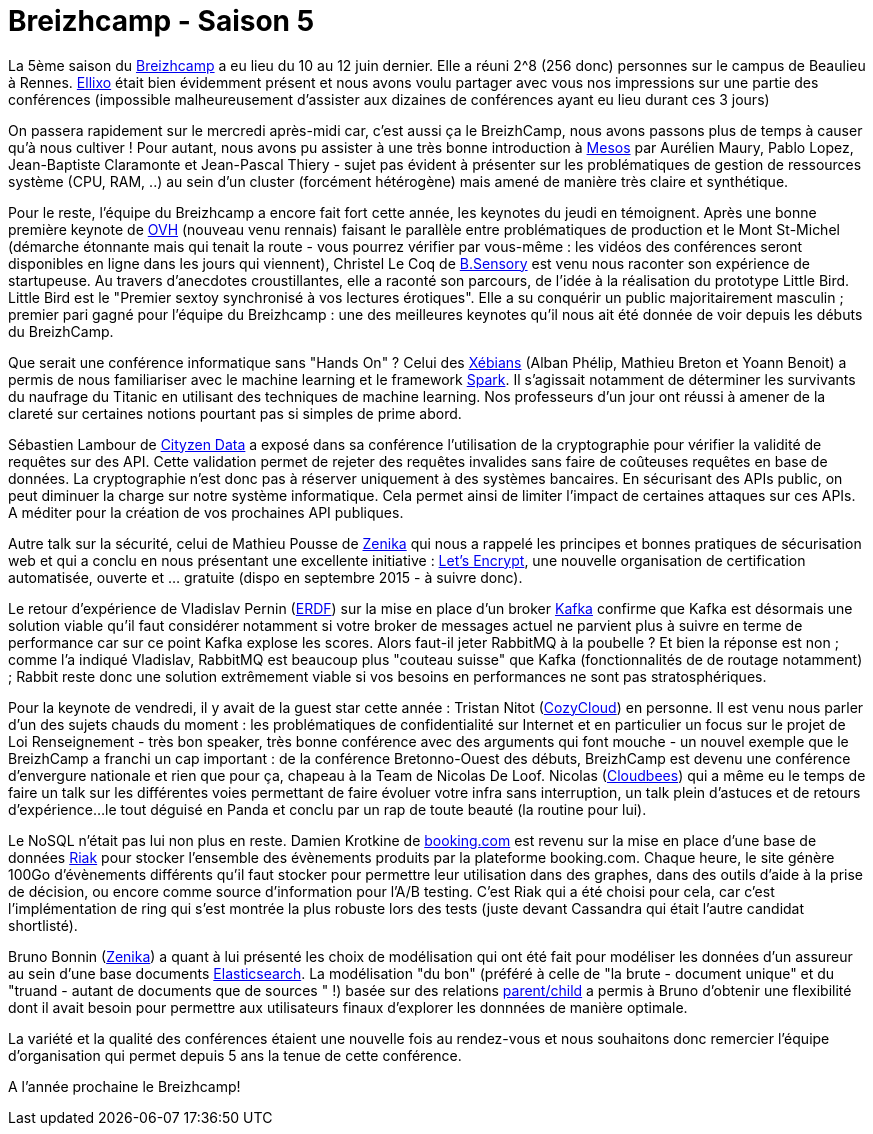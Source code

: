 = Breizhcamp - Saison 5
:hp-tags: BreizhCamp, Conférences

La 5ème saison du http://www.breizhcamp.org/[Breizhcamp] a eu lieu du 10 au 12 juin dernier. Elle a réuni 2^8 (256 donc) personnes sur le campus de Beaulieu à Rennes. http://www.ellixo.com/[Ellixo] était bien évidemment présent et nous avons voulu partager avec vous nos impressions sur une partie des conférences (impossible malheureusement d'assister aux dizaines de conférences ayant eu lieu durant ces 3 jours)

On passera rapidement sur le mercredi après-midi car, c'est aussi ça le BreizhCamp, nous avons passons plus de temps à causer qu'à nous cultiver ! Pour autant, nous avons pu assister à une très bonne introduction à http://mesos.apache.org[Mesos] par Aurélien Maury, Pablo Lopez, Jean-Baptiste Claramonte et Jean-Pascal Thiery - sujet pas évident à présenter sur les problématiques de gestion de ressources système (CPU, RAM, ..) au sein d'un cluster (forcément hétérogène) mais amené de manière très claire et synthétique.

Pour le reste, l'équipe du Breizhcamp a encore fait fort cette année, les keynotes du jeudi en témoignent. Après une bonne première keynote de https://www.ovh.com/[OVH] (nouveau venu rennais) faisant le parallèle entre problématiques de production et le Mont St-Michel (démarche étonnante mais qui tenait la route - vous pourrez vérifier par vous-même : les vidéos des conférences seront disponibles en ligne dans les jours qui viennent), Christel Le Coq de http://www.b-sensory.com/[B.Sensory] est venu nous raconter son expérience de startupeuse. Au travers d'anecdotes croustillantes, elle a raconté son parcours, de l'idée à la réalisation du prototype Little Bird. Little Bird est le "Premier sextoy synchronisé à vos lectures érotiques". Elle a su conquérir un public majoritairement masculin ; premier pari gagné pour l'équipe du Breizhcamp : une des meilleures keynotes qu'il nous ait été donnée de voir depuis les débuts du BreizhCamp.

Que serait une conférence informatique sans "Hands On" ? Celui des http://www.xebia.com[Xébians] (Alban Phélip, Mathieu Breton et Yoann Benoit) a permis de nous familiariser avec le machine learning et le framework https://spark.apache.org/[Spark]. Il s'agissait notamment de déterminer les survivants du naufrage du Titanic en utilisant des techniques de machine learning. Nos professeurs d'un jour ont réussi à amener de la clareté sur certaines notions pourtant pas si simples de prime abord.

Sébastien Lambour de http://www.cityzendata.com/[Cityzen Data] a exposé dans sa conférence l'utilisation de la cryptographie pour vérifier la validité de requêtes sur des API. Cette validation permet de rejeter des requêtes invalides sans faire de coûteuses requêtes en base de données. La cryptographie n'est donc pas à réserver uniquement à des systèmes bancaires. En sécurisant des APIs public, on peut diminuer la charge sur notre système informatique. Cela permet ainsi de limiter l'impact de certaines attaques sur ces APIs. A méditer pour la création de vos prochaines API publiques.

Autre talk sur la sécurité, celui de Mathieu Pousse de http://zenika.com/[Zenika] qui nous a rappelé les principes et bonnes pratiques de sécurisation web et qui a conclu en nous présentant une excellente initiative : https://letsencrypt.org/[Let's Encrypt], une nouvelle organisation de certification automatisée, ouverte et ... gratuite (dispo en septembre 2015 - à suivre donc).

Le retour d'expérience de Vladislav Pernin (http://www.erdf.fr/[ERDF]) sur la mise en place d'un broker https://kafka.apache.org/index.html[Kafka] confirme que Kafka est désormais une solution viable qu'il faut considérer notamment si votre broker de messages actuel ne parvient plus à suivre en terme de performance car sur ce point Kafka explose les scores. Alors faut-il jeter RabbitMQ à la poubelle ? Et bien la réponse est non ; comme l'a indiqué Vladislav, RabbitMQ est beaucoup plus "couteau suisse" que Kafka (fonctionnalités de de routage notamment) ; Rabbit reste donc une solution extrêmement viable si vos besoins en performances ne sont pas stratosphériques.

Pour la keynote de vendredi, il y avait de la guest star cette année : Tristan Nitot (https://cozy.io/fr/[CozyCloud]) en personne. Il est venu nous parler d'un des sujets chauds du moment : les problématiques de confidentialité sur Internet et en particulier un focus sur le projet de Loi Renseignement - très bon speaker, très bonne conférence avec des arguments qui font mouche - un nouvel exemple que le BreizhCamp a franchi un cap important : de la conférence Bretonno-Ouest des débuts, BreizhCamp est devenu une conférence d'envergure nationale et rien que pour ça, chapeau à la Team de Nicolas De Loof. Nicolas (https://www.cloudbees.com/[Cloudbees]) qui a même eu le temps de faire un talk sur les différentes voies permettant de faire évoluer votre infra sans interruption, un talk plein d'astuces et de retours d'expérience...le tout déguisé en Panda et conclu par un rap de toute beauté (la routine pour lui).

Le NoSQL n'était pas lui non plus en reste. Damien Krotkine de http://www.booking.com/[booking.com] est revenu sur la mise en place d'une base de données http://docs.basho.com/riak/latest/[Riak] pour stocker l'ensemble des évènements produits par la plateforme booking.com. Chaque heure, le site génère 100Go d'évènements différents qu'il faut stocker pour permettre leur utilisation dans des graphes, dans des outils d'aide à la prise de décision, ou encore comme source d'information pour l'A/B testing. C'est Riak qui a été choisi pour cela, car c'est l'implémentation de ring qui s'est montrée la plus robuste lors des tests (juste devant Cassandra qui était l'autre candidat shortlisté).

Bruno Bonnin (http://zenika.com/[Zenika]) a quant à lui présenté les choix de modélisation qui ont été fait pour modéliser les données d'un assureur au sein d'une base documents https://www.elastic.co[Elasticsearch]. La modélisation "du bon" (préféré à celle de "la brute - document unique" et du "truand - autant de documents que de sources " !) basée sur des relations https://www.elastic.co/guide/en/elasticsearch/reference/current/mapping-parent-field.html[parent/child] a permis à Bruno d'obtenir une flexibilité dont il avait besoin pour permettre aux utilisateurs finaux d'explorer les donnnées de manière optimale.

La variété et la qualité des conférences étaient une nouvelle fois au rendez-vous et nous souhaitons donc remercier l'équipe d'organisation qui permet depuis 5 ans la tenue de cette conférence.

A l'année prochaine le Breizhcamp!